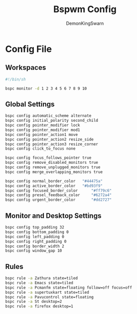 #+TITLE: Bspwm Config
#+PROPERTY: header-args :mkdirp yes
#+AUTHOR: DemonKingSwarn

* Config File

** Workspaces
#+BEGIN_SRC sh :tangle ~/.config/bspwm/bspwmrc
  #!/bin/sh
  
  bspc monitor -d 1 2 3 4 5 6 7 8 9 10
#+end_src

** Global Settings
#+begin_src sh :tangle ~/.config/bspwm/bspwmrc
  bspc config automatic_scheme alternate
  bspc config initial_polarity second_child
  bspc config pointer_modifier lock
  bspc config pointer_modifier mod1
  bspc config pointer_action1 move
  bspc config pointer_action2 resize_side
  bspc config pointer_action3 resize_corner
  bspc config click_to_focus none

  bspc config focus_follows_pointer true
  bspc config remove_disabled_monitors true
  bspc config remove_unplugged_monitors true
  bspc config merge_overlapping_monitors true

  bspc config normal_border_color	"#44475a"
  bspc config active_border_color	"#bd93f9"
  bspc config focused_border_color      "#ff79c6"
  bspc config presel_feedback_color     "#6272a4"
  bspc config urgent_border_color       "#dd2727"
#+end_src

** Monitor and Desktop Settings
#+begin_src sh :tangle ~/.config/bspwm/bspwmrc
  bspc config top_padding 32
  bspc config bottom_padding 0
  bspc config left_padding 0
  bspc config right_padding 0
  bspc config border_width 2
  bspc config window_gap 10
#+end_src

** Rules
#+begin_src sh :tangle ~/.config/bspwm/bspwmrc
  bspc rule -a Zathura state=tiled
  bspc rule -a Emacs state=tiled
  bspc rule -a Pcmanfm state=floating follow=off focus=off
  bspc rule -a supertuxkart state=tiled
  bspc rule -a Pavucontrol state=floating
  bspc rule -a St desktop=2
  bspc rule -a firefox desktop=1
#+END_SRC
